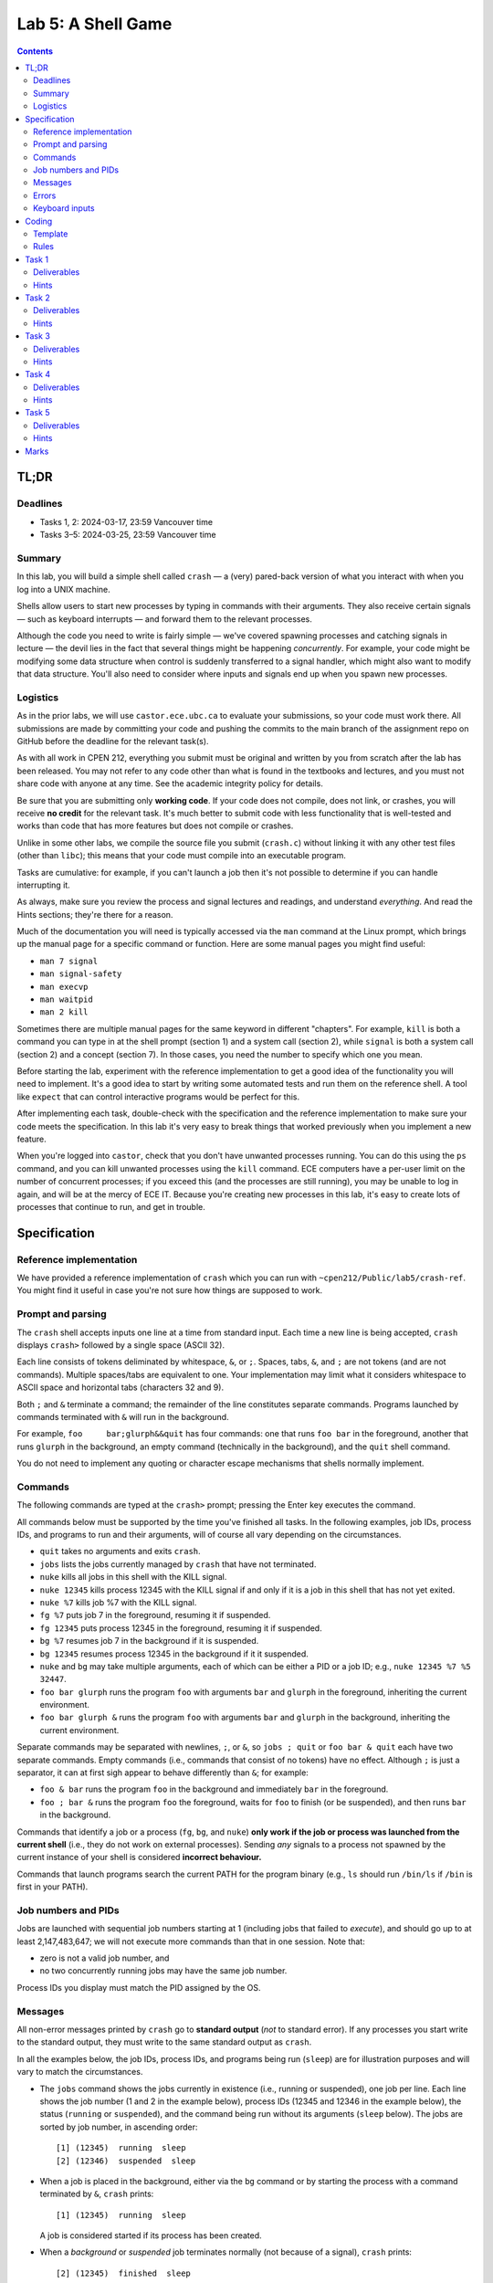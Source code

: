 ===================
Lab 5: A Shell Game
===================

.. contents:: Contents
    :depth: 2

TL;DR
=====

Deadlines
---------

- Tasks 1, 2: 2024-03-17, 23:59 Vancouver time
- Tasks 3–5: 2024-03-25, 23:59 Vancouver time


Summary
-------

In this lab, you will build a simple shell called ``crash`` — a (very) pared-back version of what you interact with when you log into a UNIX machine.

Shells allow users to start new processes by typing in commands with their arguments. They also receive certain signals — such as keyboard interrupts — and forward them to the relevant processes.

Although the code you need to write is fairly simple — we've covered spawning processes and catching signals in lecture — the devil lies in the fact that several things might be happening *concurrently*. For example, your code might be modifying some data structure when control is suddenly transferred to a signal handler, which might also want to modify that data structure. You'll also need to consider where inputs and signals end up when you spawn new processes.


Logistics
---------

As in the prior labs, we will use ``castor.ece.ubc.ca`` to evaluate your submissions, so your code must work there. All submissions are made by committing your code and pushing the commits to the main branch of the assignment repo on GitHub before the deadline for the relevant task(s).

As with all work in CPEN 212, everything you submit must be original and written by you from scratch after the lab has been released. You may not refer to any code other than what is found in the textbooks and lectures, and you must not share code with anyone at any time. See the academic integrity policy for details.

Be sure that you are submitting only **working code**. If your code does not compile, does not link, or crashes, you will receive **no credit** for the relevant task. It's much better to submit code with less functionality that is well-tested and works than code that has more features but does not compile or crashes.

Unlike in some other labs, we compile the source file you submit (``crash.c``) without linking it with any other test files (other than ``libc``); this means that your code must compile into an executable program.

Tasks are cumulative: for example, if you can't launch a job then it's not possible to determine if you can handle interrupting it.

As always, make sure you review the process and signal lectures and readings, and understand *everything*. And read the Hints sections; they're there for a reason.

Much of the documentation you will need is typically accessed via the ``man`` command at the Linux prompt, which brings up the manual page for a specific command or function. Here are some manual pages you might find useful:

- ``man 7 signal``
- ``man signal-safety``
- ``man execvp``
- ``man waitpid``
- ``man 2 kill``

Sometimes there are multiple manual pages for the same keyword in different "chapters". For example, ``kill`` is both a command you can type in at the shell prompt (section 1) and a system call (section 2), while ``signal`` is both a system call (section 2) and a concept (section 7). In those cases, you need the number to specify which one you mean.

Before starting the lab, experiment with the reference implementation to get a good idea of the functionality you will need to implement. It's a good idea to start by writing some automated tests and run them on the reference shell. A tool like ``expect`` that can control interactive programs would be perfect for this. 

After implementing each task, double-check with the specification and the reference implementation to make sure your code meets the specification. In this lab it's very easy to break things that worked previously when you implement a new feature.

When you're logged into ``castor``, check that you don't have unwanted processes running. You can do this using the ``ps`` command, and you can kill unwanted processes using the ``kill`` command. ECE computers have a per-user limit on the number of concurrent processes; if you exceed this (and the processes are still running), you may be unable to log in again, and will be at the mercy of ECE IT. Because you're creating new processes in this lab, it's easy to create lots of processes that continue to run, and get in trouble.



Specification
=============

Reference implementation
------------------------

We have provided a reference implementation of ``crash`` which you can run with ``~cpen212/Public/lab5/crash-ref``. You might find it useful in case you're not sure how things are supposed to work.


Prompt and parsing
------------------

The ``crash`` shell accepts inputs one line at a time from standard input. Each time a new line is being accepted, ``crash`` displays ``crash>`` followed by a single space (ASCII 32).

Each line consists of tokens deliminated by whitespace, ``&``, or ``;``. Spaces, tabs, ``&``, and ``;`` are not tokens (and are not commands). Multiple spaces/tabs are equivalent to one. Your implementation may limit what it considers whitespace to ASCII space and horizontal tabs (characters 32 and 9).

Both ``;`` and ``&`` terminate a command; the remainder of the line constitutes separate commands. Programs launched by commands terminated with ``&`` will run in the background.

For example, ``foo     bar;glurph&&quit``  has four commands: one that runs ``foo bar`` in the foreground, another that runs ``glurph`` in the background, an empty command (technically in the background), and the ``quit`` shell command.

You do not need to implement any quoting or character escape mechanisms that shells normally implement.


Commands
--------

The following commands are typed at the ``crash>`` prompt; pressing the Enter key executes the command.

All commands below must be supported by the time you've finished all tasks. In the following examples, job IDs, process IDs, and programs to run and their arguments, will of course all vary depending on the circumstances.

- ``quit`` takes no arguments and exits ``crash``.

- ``jobs`` lists the jobs currently managed by ``crash`` that have not terminated.

- ``nuke`` kills all jobs in this shell with the KILL signal.

- ``nuke 12345`` kills process 12345 with the KILL signal if and only if it is a job in this shell that has not yet exited.

- ``nuke %7`` kills job %7 with the KILL signal.

- ``fg %7`` puts job 7 in the foreground, resuming it if suspended.

- ``fg 12345`` puts process 12345 in the foreground, resuming it if suspended.

- ``bg %7`` resumes job 7 in the background if it is suspended.

- ``bg 12345`` resumes process 12345 in the background if it it suspended.

- ``nuke`` and ``bg`` may take multiple arguments, each of which can be either a PID or a job ID; e.g., ``nuke 12345 %7 %5 32447``.

- ``foo bar glurph`` runs the program ``foo`` with arguments ``bar`` and ``glurph`` in the foreground, inheriting the current environment.

- ``foo bar glurph &`` runs the program ``foo`` with arguments ``bar`` and ``glurph`` in the background, inheriting the current environment.

Separate commands may be separated with newlines, ``;``, or ``&``, so ``jobs ; quit`` or ``foo bar & quit`` each have two separate commands. Empty commands (i.e., commands that consist of no tokens) have no effect. Although ``;`` is just a separator, it can at first sigh appear to behave differently than ``&``; for example:

- ``foo & bar`` runs the program ``foo`` in the background and immediately ``bar`` in the foreground.

- ``foo ; bar &`` runs the program ``foo`` the foreground, waits for ``foo`` to finish (or be suspended), and then runs ``bar`` in the background.

Commands that identify a job or a process (``fg``, ``bg``, and ``nuke``) **only work if the job or process was launched from the current shell** (i.e., they do not work on external processes). Sending *any* signals to a process not spawned by the current instance of your shell is considered **incorrect behaviour.**

Commands that launch programs search the current PATH for the program binary (e.g., ``ls`` should run ``/bin/ls`` if ``/bin`` is first in your PATH).


Job numbers and PIDs
--------------------

Jobs are launched with sequential job numbers starting at 1 (including jobs that failed to *execute*), and should go up to at least 2,147,483,647; we will not execute more commands than that in one session. Note that:

- zero is not a valid job number, and

- no two concurrently running jobs may have the same job number.

Process IDs you display must match the PID assigned by the OS.


Messages
--------

All non-error messages printed by ``crash`` go to **standard output** (*not* to standard error). If any processes you start write to the standard output, they must write to the same standard output as ``crash``.

In all the examples below, the job IDs, process IDs, and programs being run (``sleep``) are for illustration purposes and will vary to match the circumstances.

- The ``jobs`` command shows the jobs currently in existence (i.e., running or suspended), one job per line. Each line shows the job number (1 and 2 in the example below), process IDs (12345 and 12346 in the example below), the status (``running`` or ``suspended``), and the command being run without its arguments (``sleep`` below). The jobs are sorted by job number, in ascending order::

        [1] (12345)  running  sleep
        [2] (12346)  suspended  sleep

- When a job is placed in the background, either via the ``bg`` command or by starting the process with a command terminated by ``&``, ``crash`` prints::

        [1] (12345)  running  sleep

  A job is considered started if its process has been created.

- When a *background* or *suspended* job terminates normally (not because of a signal), ``crash`` prints::

        [2] (12345)  finished  sleep

- When a job is suspended by sending STOP or TSTP signals (whether by pressing :kbd:`Ctrl+Z` for a foreground job or via an explicit signal), ``crash`` prints::

        [2] (12345)  suspended  sleep

- When a suspended job resumes execution, ``crash`` prints::

        [2] (12345)  continued  sleep

- When a job is terminated by any signal (e.g., by pressing :kbd:`Ctrl+C` or :kbd:`Ctrl+\\` for a foreground job, a segfault, etc.), ``crash`` prints one of these two messages, depending on whether the process also dumped core::

        [1] (12345)  killed  sleep
        [1] (12345)  killed (core dumped)  sleep

  Typically signals like SIGQUIT (:kbd:`Ctrl+\\`) or SIGSEGV cause the process to dump core, while signals like SIGTSTP (:kbd:`Ctrl+C`) don't.

Note the double spaces before the status and the command names in all cases; you must preserve these exactly.

All commands are displayed without arguments, but with any path that was provided when the command was started. For example, if you ran the command ``sleep 10 &`` you might see::

        [1] (12345)  running  sleep

but if you ran ``/usr/bin/sleep 10&`` you might see::

        [1] (12345)  running  /usr/bin/sleep


Errors
------

All errors printed by ``crash`` go to **standard error** (*not* to standard output). If any processes you start write to the standard output, they must write to the same standard output as ``crash``.

The ``quit`` and ``jobs`` commands can print the following error:

- ``ERROR: quit takes no arguments`` if the command receives arguments (mutatis mutandis).

The ``fg`` command can print this error:

- ``ERROR: fg needs exactly one argument`` if there are two or more arguments.

The ``bg`` command can print this error:

- ``ERROR: bg needs some arguments`` if there are no arguments.

Commands that take process ID or job number arguments (``nuke``, ``fg``, and ``bg``) can also print several kinds of errors:

- ``ERROR: bad argument for fg: %133t`` if the job ID cannot be parsed as an integer (mutatis mutandis).

- ``ERROR: bad argument for fg: 133t`` if the process ID cannot be parsed as an integer (mutatis mutandis).

- ``ERROR: no job %1337`` if the shell has no running or suspended job with the given job ID.

- ``ERROR: no PID 1337`` if the shell has no running or suspended job with the given process ID.

When multiple arguments are allowed (``nuke`` and ``bg``), these errors are printed for every argument that causes them; the remaining arguments are still processed. For example, if no jobs exist, ``bg %17; fg %23`` prints::

    ERROR: no job 17
    ERROR: no job 23

Commands that launch programs can print the following error:

- ``ERROR: cannot run foo`` (mutatis mutandis) if the program ``foo`` cannot be executed for any reason (e.g., not found on path, no permissions, can't spawn a new process, etc). The error message does *not* include the arguments passed to the program.

- ``ERROR: too many jobs`` if there are already 32 jobs running on suspended when a command to start another job is issued (in which case the new job does not start).

On error, the relevant command has no effect other than printing the error message.


Keyboard inputs
---------------

Most inputs go to the shell, but are accepted only when no foreground job is running (they may be buffered by the kernel and ``libc``). This means that you don't need to worry about processes that accept inputs themselves; for example, running ``cat`` does not need to work.

Keyboard inputs that normally raise signals or close the input stream behave as follows, assuming default ``stty`` settings for which keys do what:

- :kbd:`Ctrl+C` kills the foreground process (if any) via the SIGINT signal. If there is no foreground process, this signal is ignored.

- :kbd:`Ctrl+Z` suspends the foreground process (if any) via the SIGTSTP signal. If there is no foreground process, this signal is ignored.

- :kbd:`Ctrl+\\` sends SIGQUIT to the foreground process (if any). If there is no foreground process, exits ``crash`` with exit status 0.

- :kbd:`Ctrl+D` is ignored if there is a foreground process; otherwise it exits ``crash`` with exit status 0.



Coding
======

Template
--------

We've provided a template of ``crash.c`` in each task directory. We have already implemented the annoying but boring command parsing bit for you, as well as the ``quit`` command.

For each task, you will need to replace ``crash.c`` file with the implementation that satisfies the relevant task requirements.


Rules
-----

Some constraints you must obey when writing code:

- When compiling your code, we will only use ``crash.c`` in the relevant directory. This means that all your code must be in ``crash.c``.

- Your code must link into a complete program (that is, it must have a ``main``).

- Your code must be in C (specifically the dialect used by default by the globally-installed ``gcc`` on ``castor``).

- Your code must not require linking against any libraries other that the usual ``libc`` (which is linked against by default when compiling C).

- Needless to say, your code must compile and run without errors. If we can't compile or run your code, you will receive no credit for the relevant task.

If you violate these rules, we will likely not be able to compile and/or properly test your code, and you will receive no credit for the relevant task(s).



Task 1
======

When a shell runs a *background* job, control returns to the shell, and any keys you press go to the shell. The shell displays the prompt immediately, and you can issue more shell commands; keystrokes that would normally send signals to the process (e.g., :kbd:`Ctrl+C`) send them to the shell instead.


Required functionality:

- Typing a command name with arguments and ``&`` at the end should spawn a new process with the command / args, as specified.

- The ``quit`` command should work as specified.

- :kbd:`Ctrl+D` should work as specified.


Deliverables
------------

In ``task1``:

- ``crash.c``


Hints
-----

- How do you search the PATH for the executable you want? ``execvp`` is a wrapper for the ``execve`` system call that does just that. ``man execvp`` for more info.

- Remember to mask and unmask signals appropriately when you fork and modify any data structures to avoid race conditions.

- When you can't run some command, make sure you don't leave extra copies of ``crash`` running instead.

- Check the messages and errors specification and the reference shell to make sure you produce the correct message when your job starts, and so on.

- The ``sleep`` program is quite useful for testing throughout this lab, because it runs for a specified number of seconds and then finishes.

- If you do use ``sleep``, don't make the time too long, or you might hit the per-user process limit.

- Learn to automate your tests. It's worth it.



Task 2
======

In this task, you will implement the ``jobs`` command that describes the status of jobs you've started inside ``crash``. This means you need to implement a data structure for tracking these jobs.

Required functionality in addition to previous tasks:

- The ``jobs`` command should display all jobs that have been started, as in the spec.

- Because you have not implemented the child signal handler, you will not know when jobs have terminated, so jobs that have died will be included in this list; this is fine for this Task *only*.


Deliverables
------------

In ``task2``:

- ``crash.c``


Hints
-----

- Remember to mask and unmask signals appropriately when you fork and modify any data structures to avoid race conditions.

- Check the specification and the reference shell for any messages and errors you need to implement.

- You will likely want to define a ``struct`` that represents a single job, so it is easy to extend later.

- If you create any job tracking structures, consider that you will need to access them from signal handlers, which can only run signal-safe functions.

- Remember that the contents of ``toks`` will change the next time ``crash`` parses another command.



Task 3
======

A job spawned by the shell could *terminate* -- either because it simply finished its work or because it crashed. The only way for the shell to know this is by being notified via the SIGCHLD signal. In this task, you will partially implement the signal handler for SIGCHLD.

Required functionality in addition to previous tasks:

- The shell must correctly handle to the SIGCHLD signal *when the child has terminated* in any way.

- Once a job has terminated, it should never again appear in the output of ``jobs``.

- The messages specified for jobs that have terminated (either finished or died because of a signal) must be implemented, including the core dump annotation.

- The ``nuke`` command must be implemented as specified.


Deliverables
------------

In ``task3``:

- ``crash.c``


Hints
-----

- Check the specification to make sure the outputs for ``jobs`` and all the messages are *exactly* correct. We will test this automatically so if you use a different format our marking code will not accept it.

- Make sure there are no data races when accessing shared data structures. Remember signals can occur at any time.

- Carefully read the manual page for ``waitpid`` (``man waitpid``) and go through the lecture examples.

- Recall from lecture that signals are *not queued*, so you *might not* receive a separate SIGCHLD for every process that has terminated.

- Signals can be sent to other processes via the ``kill`` system call. Run ``man 2 kill`` to see its manual page.

- Note that ``nuke`` can take any number of arguments (including none), and any arguments can be either job IDs or process IDs. Be sure to implement *all variants*.

- Many useful functions are *unsafe* in signal handlers; ``man signal-safety`` for details.

  - In particular, memory allocation/freeing, most printing functions, etc., are **not signal-safe**. However, ``write`` and ``strlen`` *are* signal-safe.

  - You can call these functions *outside* the signal handlers, though, if you wish — for example, you could compute useful things when you first spawn the job and store them somewhere.

  - If you call any function that might modify ``errno``, you need to save ``errno`` at signal handler entry time and restore it at exit time.

- Think about where you want to print any output. Many actions you implement here and in later tasks work by sending signals to processes, but those signals can also be received from another source; make sure the messages correspond to the spec / reference implementation.


Task 4
======

In contrast to the *background* job mechanism you've already implemented, a *foreground* job accepts inputs from the console.

The shell waits for the foreground job to finish before displaying the prompt and accepting more commands. Keystrokes that send signals send them to the foreground job. All other input goes to the shell, but are not processed until there is no foreground job.

At any time, there may be either exactly one foreground job or no foreground jobs.

Required functionality in addition to previous tasks:

- Jobs started without the trailing ``&`` must pause the shell until they terminate or are suspended.

- The SIGINT and SIGQUIT signals (whether sent via :kbd:`Ctrl+C` and :kbd:`Ctrl+\\` or received externally) must operate as specified *both* when there *is* a foreground job and when there is *no* foreground job.

- When no foreground job is running, issuing the ``fg`` command with a valid job ID or process ID must make the relevant background job a foreground job.


Deliverables
------------

In ``task4``:

- ``crash.c``


Hints
-----

- How do you pause the shell? What you can do is wait in one place until a signal terminates or stops the foreground job. A spin-loop is one way to do this, but it's crazily inefficient; see below for better ideas.

- There is a ``pause`` function call that waits until some signal is received. But you can't use it because you could run into a race condition: if the child quits, you might receive a SIGCHLD for it *before* ``pause`` starts, and then the ``pause`` would never finish.

- The easiest thing is to use ``sleep`` (or ``usleep``) instead, as they also return when a signal is received. As usual, use ``man`` to read the manual pages. If you do this, be sure to sleep for *no more than 1ms at a time*.

- ``sleep`` will return when *any* signal is received, but this might not be a signal for the foreground job.

- Carefully consider where any such pauses should be implemented. In particular, think about ``sleep 1;sleep 1`` behaves.

- The ``kill`` system call can send any signal to a process, not just SIGKILL. In particular you will need to forward some signals to a foreground child process if there is one.

- For this task you don't need to handle the case when the foreground job is *suspended*, just terminated. Suspended jobs are in the next task.

- Forking duplicates the entire process, including the open file descriptors; this includes standard input, which can result in a race condition. Luckily in this lab you don't need to send any inputs to processes you spawn (other than the specified signals) so you can just close standard input.

- Signals caused by events like a :kbd:`Ctrl+Z` are sent to the entire *process group* with the same process group ID as the current process. By default, a child inherits its parent's process group ID, so you'll want to change this with ``setpgid``.

- Make sure to check the specification and the reference shell that you've implemented any messages and errors correctly.



Task 5
======

Not surprisingly, a *suspended* job is one that is not currently running, unlike background and foreground jobs. Suspended jobs may be restarted either in the foreground or the background, or they can be terminated.

Jobs can be paused by receiving the SIGSTOP or SIGTSTP signals (the latter of which can be sent via :kbd:`Ctrl+Z` to a foreground process or externally), and resumed by receiving the SIGCONT signal.

Required functionality in addition to previous tasks:

- The SIGTSTP signal must work as specified, whether sent by :kbd:`Ctrl+Z` to a foreground job or externally to a foreground or background job.

- Running ``fg`` or ``bg`` commands that specify a suspended job will resume the job and place it in the foreground or background depending on the command.

- Processes resumed by receiving SIGCONT from an external source continue as if resumed by the ``bg`` command.

- The ``jobs`` command must reflect whether each job is running or suspended, as specified.


Deliverables
------------

In ``task5``:

- ``crash.c``


Hints
-----

- Read ``man waitpid`` again, especially the section about ``wstatus``. This allows you to determine whether the relevant child was terminated or suspended.

- To resume a suspended job, you can send a SIGCONT signal to it via the ``kill`` function.

- Be sure that jobs that are resumed as foreground cause the shell to pause as if they were launched without ``&``.

- Check the specification and the reference shell to make sure you've correctly implemented any messages or errors.



Marks
=====

To earn marks, you must commit and push each task to the GitHub repo **before the deadline for that task**.

Remember that CPEN 212 labs are **individual**, so you must complete all tasks by yourself; see the academic integrity policy for details.

- Task 1: 2
- Task 2: 2
- Task 3: 2
- Task 4: 2
- Task 5: 2

We test features incrementally, so the tests for later tasks rely on previous tasks working (with the exception of task 1).